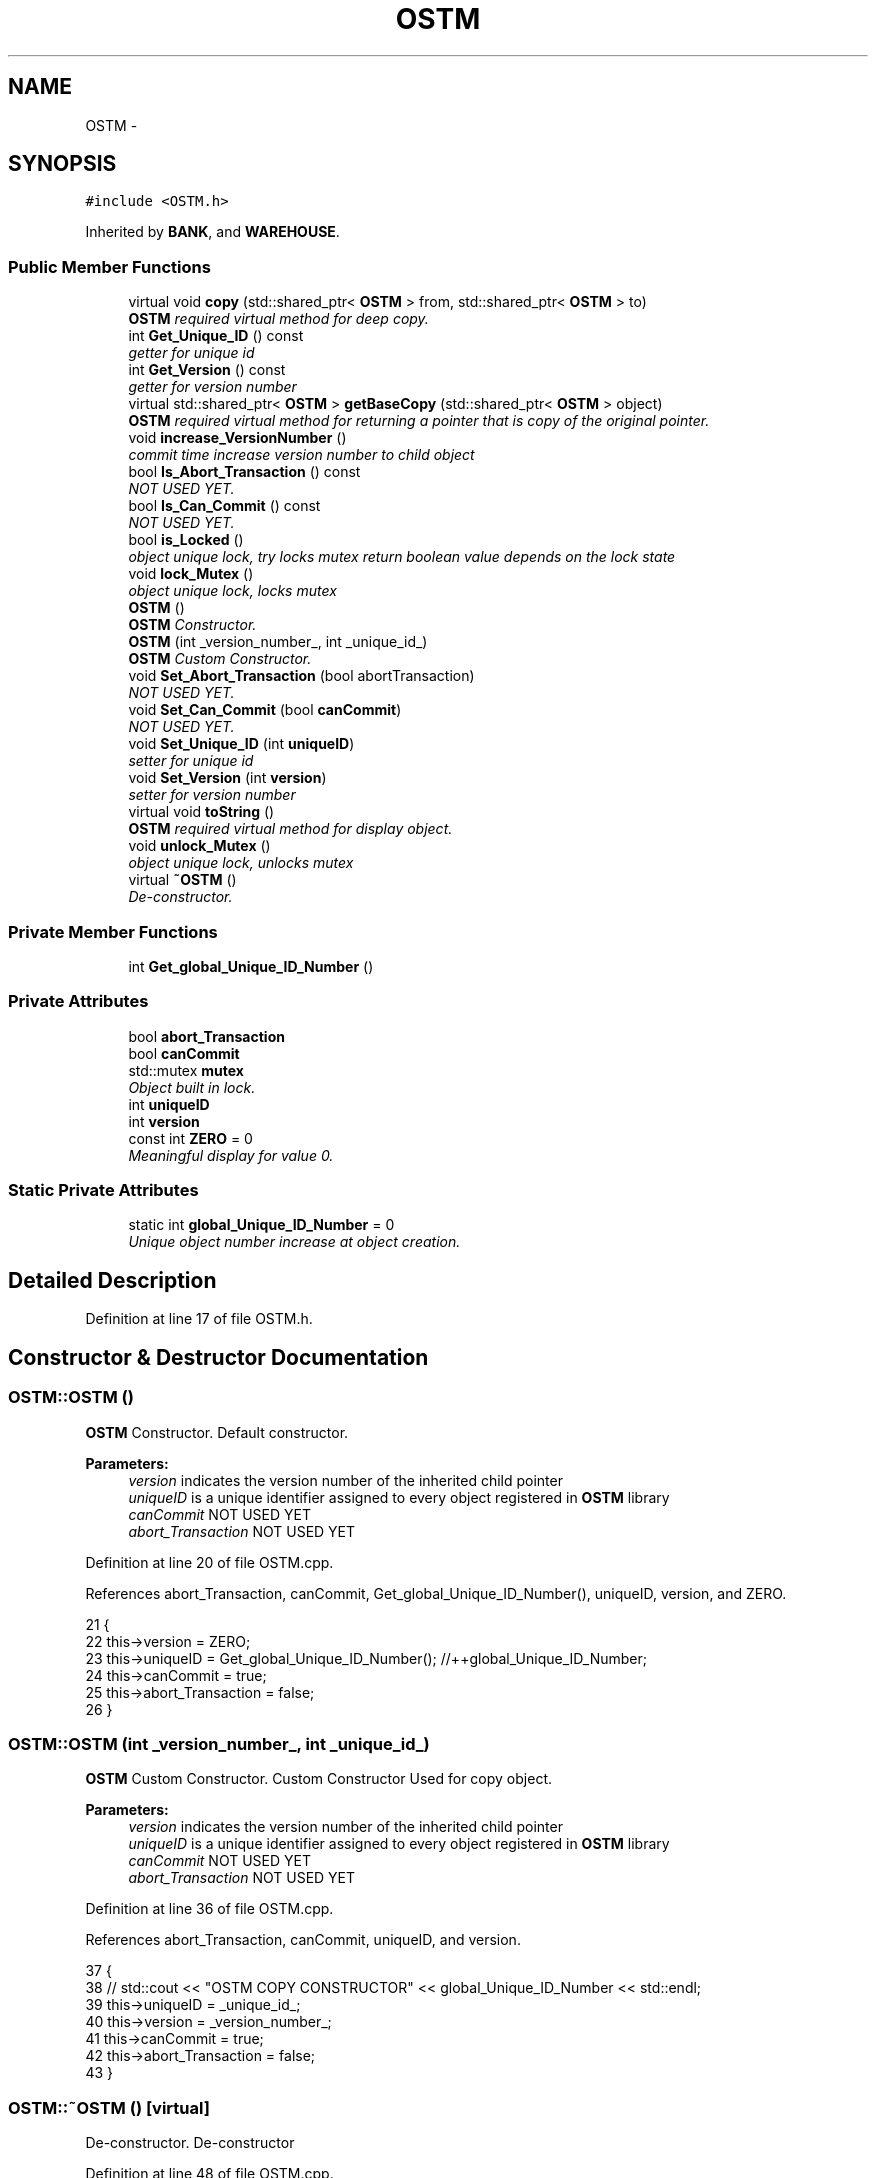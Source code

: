 .TH "OSTM" 3 "Sun Apr 1 2018" "C++ Software transactional Memory" \" -*- nroff -*-
.ad l
.nh
.SH NAME
OSTM \- 
.SH SYNOPSIS
.br
.PP
.PP
\fC#include <OSTM\&.h>\fP
.PP
Inherited by \fBBANK\fP, and \fBWAREHOUSE\fP\&.
.SS "Public Member Functions"

.in +1c
.ti -1c
.RI "virtual void \fBcopy\fP (std::shared_ptr< \fBOSTM\fP > from, std::shared_ptr< \fBOSTM\fP > to)"
.br
.RI "\fI\fBOSTM\fP required virtual method for deep copy\&. \fP"
.ti -1c
.RI "int \fBGet_Unique_ID\fP () const "
.br
.RI "\fIgetter for unique id \fP"
.ti -1c
.RI "int \fBGet_Version\fP () const "
.br
.RI "\fIgetter for version number \fP"
.ti -1c
.RI "virtual std::shared_ptr< \fBOSTM\fP > \fBgetBaseCopy\fP (std::shared_ptr< \fBOSTM\fP > object)"
.br
.RI "\fI\fBOSTM\fP required virtual method for returning a pointer that is copy of the original pointer\&. \fP"
.ti -1c
.RI "void \fBincrease_VersionNumber\fP ()"
.br
.RI "\fIcommit time increase version number to child object \fP"
.ti -1c
.RI "bool \fBIs_Abort_Transaction\fP () const "
.br
.RI "\fINOT USED YET\&. \fP"
.ti -1c
.RI "bool \fBIs_Can_Commit\fP () const "
.br
.RI "\fINOT USED YET\&. \fP"
.ti -1c
.RI "bool \fBis_Locked\fP ()"
.br
.RI "\fIobject unique lock, try locks mutex return boolean value depends on the lock state \fP"
.ti -1c
.RI "void \fBlock_Mutex\fP ()"
.br
.RI "\fIobject unique lock, locks mutex \fP"
.ti -1c
.RI "\fBOSTM\fP ()"
.br
.RI "\fI\fBOSTM\fP Constructor\&. \fP"
.ti -1c
.RI "\fBOSTM\fP (int _version_number_, int _unique_id_)"
.br
.RI "\fI\fBOSTM\fP Custom Constructor\&. \fP"
.ti -1c
.RI "void \fBSet_Abort_Transaction\fP (bool abortTransaction)"
.br
.RI "\fINOT USED YET\&. \fP"
.ti -1c
.RI "void \fBSet_Can_Commit\fP (bool \fBcanCommit\fP)"
.br
.RI "\fINOT USED YET\&. \fP"
.ti -1c
.RI "void \fBSet_Unique_ID\fP (int \fBuniqueID\fP)"
.br
.RI "\fIsetter for unique id \fP"
.ti -1c
.RI "void \fBSet_Version\fP (int \fBversion\fP)"
.br
.RI "\fIsetter for version number \fP"
.ti -1c
.RI "virtual void \fBtoString\fP ()"
.br
.RI "\fI\fBOSTM\fP required virtual method for display object\&. \fP"
.ti -1c
.RI "void \fBunlock_Mutex\fP ()"
.br
.RI "\fIobject unique lock, unlocks mutex \fP"
.ti -1c
.RI "virtual \fB~OSTM\fP ()"
.br
.RI "\fIDe-constructor\&. \fP"
.in -1c
.SS "Private Member Functions"

.in +1c
.ti -1c
.RI "int \fBGet_global_Unique_ID_Number\fP ()"
.br
.in -1c
.SS "Private Attributes"

.in +1c
.ti -1c
.RI "bool \fBabort_Transaction\fP"
.br
.ti -1c
.RI "bool \fBcanCommit\fP"
.br
.ti -1c
.RI "std::mutex \fBmutex\fP"
.br
.RI "\fIObject built in lock\&. \fP"
.ti -1c
.RI "int \fBuniqueID\fP"
.br
.ti -1c
.RI "int \fBversion\fP"
.br
.ti -1c
.RI "const int \fBZERO\fP = 0"
.br
.RI "\fIMeaningful display for value 0\&. \fP"
.in -1c
.SS "Static Private Attributes"

.in +1c
.ti -1c
.RI "static int \fBglobal_Unique_ID_Number\fP = 0"
.br
.RI "\fIUnique object number increase at object creation\&. \fP"
.in -1c
.SH "Detailed Description"
.PP 
Definition at line 17 of file OSTM\&.h\&.
.SH "Constructor & Destructor Documentation"
.PP 
.SS "OSTM::OSTM ()"

.PP
\fBOSTM\fP Constructor\&. Default constructor\&.
.PP
\fBParameters:\fP
.RS 4
\fIversion\fP indicates the version number of the inherited child pointer 
.br
\fIuniqueID\fP is a unique identifier assigned to every object registered in \fBOSTM\fP library 
.br
\fIcanCommit\fP NOT USED YET 
.br
\fIabort_Transaction\fP NOT USED YET 
.RE
.PP

.PP
Definition at line 20 of file OSTM\&.cpp\&.
.PP
References abort_Transaction, canCommit, Get_global_Unique_ID_Number(), uniqueID, version, and ZERO\&.
.PP
.nf
21 {
22     this->version = ZERO;
23     this->uniqueID = Get_global_Unique_ID_Number(); //++global_Unique_ID_Number;
24     this->canCommit = true;
25     this->abort_Transaction = false;
26 }
.fi
.SS "OSTM::OSTM (int _version_number_, int _unique_id_)"

.PP
\fBOSTM\fP Custom Constructor\&. Custom Constructor Used for copy object\&.
.PP
\fBParameters:\fP
.RS 4
\fIversion\fP indicates the version number of the inherited child pointer 
.br
\fIuniqueID\fP is a unique identifier assigned to every object registered in \fBOSTM\fP library 
.br
\fIcanCommit\fP NOT USED YET 
.br
\fIabort_Transaction\fP NOT USED YET 
.RE
.PP

.PP
Definition at line 36 of file OSTM\&.cpp\&.
.PP
References abort_Transaction, canCommit, uniqueID, and version\&.
.PP
.nf
37 {
38    // std::cout << "OSTM COPY CONSTRUCTOR" << global_Unique_ID_Number << std::endl;
39     this->uniqueID = _unique_id_;
40     this->version = _version_number_;
41     this->canCommit = true;
42     this->abort_Transaction = false;
43 }
.fi
.SS "OSTM::~OSTM ()\fC [virtual]\fP"

.PP
De-constructor\&. De-constructor 
.PP
Definition at line 48 of file OSTM\&.cpp\&.
.PP
.nf
48             {
49     //std::cout << "[OSTM DELETE]" << std::endl;
50 }
.fi
.SH "Member Function Documentation"
.PP 
.SS "virtual void OSTM::copy (std::shared_ptr< \fBOSTM\fP > from, std::shared_ptr< \fBOSTM\fP > to)\fC [inline]\fP, \fC [virtual]\fP"

.PP
\fBOSTM\fP required virtual method for deep copy\&. 
.PP
Reimplemented in \fBSLIGO_W\fP, \fBTALLAGH_W\fP, \fBCARLOW_W\fP, \fBCARPHONE_WAREHOUSE\fP, \fBDUNDALK_W\fP, \fBKILKENNY_W\fP, \fBAIB\fP, \fBBOI\fP, \fBBOA\fP, \fBSWBPLC\fP, \fBULSTER\fP, and \fBUNBL\fP\&.
.PP
Definition at line 34 of file OSTM\&.h\&.
.PP
.nf
34 {};  
.fi
.SS "int OSTM::Get_global_Unique_ID_Number ()\fC [private]\fP"
Returning global_Unique_ID_Number to the constructor
.PP
If global_Unique_ID_Number equals to 10000000 then reset back to ZERO, to make sure the value of global_Unique_ID_Number never exceed the MAX_INT value 
.PP
Definition at line 56 of file OSTM\&.cpp\&.
.PP
References global_Unique_ID_Number\&.
.PP
Referenced by OSTM()\&.
.PP
.nf
56                                       {
57     if(global_Unique_ID_Number > 10000000)
58         global_Unique_ID_Number = 0;
59     return ++global_Unique_ID_Number;
60 }
.fi
.SS "int OSTM::Get_Unique_ID () const"

.PP
getter for unique id 
.PP
\fBParameters:\fP
.RS 4
\fIuniqueID\fP int 
.RE
.PP

.PP
Definition at line 73 of file OSTM\&.cpp\&.
.PP
References uniqueID\&.
.PP
Referenced by toString(), ULSTER::toString(), UNBL::toString(), SWBPLC::toString(), BOA::toString(), BOI::toString(), AIB::toString(), KILKENNY_W::toString(), CARLOW_W::toString(), DUNDALK_W::toString(), SLIGO_W::toString(), TALLAGH_W::toString(), and CARPHONE_WAREHOUSE::toString()\&.
.PP
.nf
74 {
75     return uniqueID;
76 }
.fi
.SS "int OSTM::Get_Version () const"

.PP
getter for version number 
.PP
\fBParameters:\fP
.RS 4
\fIversion\fP int 
.RE
.PP

.PP
Definition at line 89 of file OSTM\&.cpp\&.
.PP
References version\&.
.PP
Referenced by toString(), ULSTER::toString(), UNBL::toString(), SWBPLC::toString(), BOA::toString(), BOI::toString(), AIB::toString(), KILKENNY_W::toString(), CARLOW_W::toString(), DUNDALK_W::toString(), SLIGO_W::toString(), TALLAGH_W::toString(), and CARPHONE_WAREHOUSE::toString()\&.
.PP
.nf
90 {
91     return version;
92 }
.fi
.SS "virtual std::shared_ptr<\fBOSTM\fP> OSTM::getBaseCopy (std::shared_ptr< \fBOSTM\fP > object)\fC [inline]\fP, \fC [virtual]\fP"

.PP
\fBOSTM\fP required virtual method for returning a pointer that is copy of the original pointer\&. 
.PP
Reimplemented in \fBSLIGO_W\fP, \fBTALLAGH_W\fP, \fBCARLOW_W\fP, \fBCARPHONE_WAREHOUSE\fP, \fBDUNDALK_W\fP, \fBKILKENNY_W\fP, \fBAIB\fP, \fBBOA\fP, \fBBOI\fP, \fBSWBPLC\fP, \fBULSTER\fP, and \fBUNBL\fP\&.
.PP
Definition at line 38 of file OSTM\&.h\&.
.PP
.nf
38 {};//std::cout << "[OSTM GETBASECOPY]" << std::endl;};
.fi
.SS "void OSTM::increase_VersionNumber ()"

.PP
commit time increase version number to child object 
.PP
\fBParameters:\fP
.RS 4
\fIversion\fP int 
.RE
.PP

.PP
Definition at line 97 of file OSTM\&.cpp\&.
.PP
References version\&.
.PP
Referenced by toString()\&.
.PP
.nf
98 {
99     this->version += 1;
100 }
.fi
.SS "bool OSTM::Is_Abort_Transaction () const"

.PP
NOT USED YET\&. 
.PP
\fBParameters:\fP
.RS 4
\fIabort_Transaction\fP boolean 
.RE
.PP

.PP
Definition at line 126 of file OSTM\&.cpp\&.
.PP
References abort_Transaction\&.
.PP
Referenced by toString()\&.
.PP
.nf
126                                       {
127     return abort_Transaction;
128 }
.fi
.SS "bool OSTM::Is_Can_Commit () const"

.PP
NOT USED YET\&. 
.PP
\fBParameters:\fP
.RS 4
\fIcanCommit\fP boolean 
.RE
.PP

.PP
Definition at line 112 of file OSTM\&.cpp\&.
.PP
References canCommit\&.
.PP
Referenced by toString()\&.
.PP
.nf
112                                {
113     return canCommit;
114 }
.fi
.SS "bool OSTM::is_Locked ()"

.PP
object unique lock, try locks mutex return boolean value depends on the lock state 
.PP
\fBParameters:\fP
.RS 4
\fImutex\fP std::mutex 
.RE
.PP

.PP
Definition at line 147 of file OSTM\&.cpp\&.
.PP
References mutex\&.
.PP
Referenced by toString()\&.
.PP
.nf
147                     {
148     return this->mutex\&.try_lock();
149 }
.fi
.SS "void OSTM::lock_Mutex ()"

.PP
object unique lock, locks mutex 
.PP
\fBParameters:\fP
.RS 4
\fImutex\fP std::mutex 
.RE
.PP

.PP
Definition at line 133 of file OSTM\&.cpp\&.
.PP
References mutex\&.
.PP
Referenced by toString()\&.
.PP
.nf
133                       {
134     this->mutex\&.lock();
135 }
.fi
.SS "void OSTM::Set_Abort_Transaction (bool abortTransaction)"

.PP
NOT USED YET\&. 
.PP
\fBParameters:\fP
.RS 4
\fIabort_Transaction\fP boolean 
.RE
.PP

.PP
Definition at line 119 of file OSTM\&.cpp\&.
.PP
References abort_Transaction\&.
.PP
Referenced by toString()\&.
.PP
.nf
119                                                       {
120     this->abort_Transaction = abortTransaction;
121 }
.fi
.SS "void OSTM::Set_Can_Commit (bool canCommit)"

.PP
NOT USED YET\&. 
.PP
\fBParameters:\fP
.RS 4
\fIcanCommit\fP boolean 
.RE
.PP

.PP
Definition at line 105 of file OSTM\&.cpp\&.
.PP
References canCommit\&.
.PP
Referenced by toString()\&.
.PP
.nf
105                                         {
106     this->canCommit = canCommit;
107 }
.fi
.SS "void OSTM::Set_Unique_ID (int uniqueID)"

.PP
setter for unique id 
.PP
\fBParameters:\fP
.RS 4
\fIuniqueID\fP int 
.RE
.PP

.PP
Definition at line 66 of file OSTM\&.cpp\&.
.PP
References uniqueID\&.
.PP
Referenced by ULSTER::copy(), UNBL::copy(), SWBPLC::copy(), BOA::copy(), AIB::copy(), BOI::copy(), and toString()\&.
.PP
.nf
66                                      {
67     this->uniqueID = uniqueID;
68 }
.fi
.SS "void OSTM::Set_Version (int version)"

.PP
setter for version number 
.PP
\fBParameters:\fP
.RS 4
\fIversion\fP int 
.RE
.PP

.PP
Definition at line 81 of file OSTM\&.cpp\&.
.PP
References version\&.
.PP
Referenced by toString()\&.
.PP
.nf
82 {
83     this->version = version;
84 }
.fi
.SS "virtual void OSTM::toString ()\fC [inline]\fP, \fC [virtual]\fP"

.PP
\fBOSTM\fP required virtual method for display object\&. 
.PP
Reimplemented in \fBCARPHONE_WAREHOUSE\fP, \fBSLIGO_W\fP, \fBTALLAGH_W\fP, \fBCARLOW_W\fP, \fBDUNDALK_W\fP, \fBKILKENNY_W\fP, \fBAIB\fP, \fBBOA\fP, \fBBOI\fP, \fBSWBPLC\fP, \fBULSTER\fP, and \fBUNBL\fP\&.
.PP
Definition at line 42 of file OSTM\&.h\&.
.PP
References canCommit, Get_Unique_ID(), Get_Version(), increase_VersionNumber(), Is_Abort_Transaction(), Is_Can_Commit(), is_Locked(), lock_Mutex(), Set_Abort_Transaction(), Set_Can_Commit(), Set_Unique_ID(), Set_Version(), uniqueID, unlock_Mutex(), and version\&.
.PP
.nf
42 {};
.fi
.SS "void OSTM::unlock_Mutex ()"

.PP
object unique lock, unlocks mutex 
.PP
\fBParameters:\fP
.RS 4
\fImutex\fP std::mutex 
.RE
.PP

.PP
Definition at line 140 of file OSTM\&.cpp\&.
.PP
References mutex\&.
.PP
Referenced by toString()\&.
.PP
.nf
140                         {
141     this->mutex\&.unlock();
142 }
.fi
.SH "Member Data Documentation"
.PP 
.SS "bool OSTM::abort_Transaction\fC [private]\fP"

.PP
Definition at line 108 of file OSTM\&.h\&.
.PP
Referenced by Is_Abort_Transaction(), OSTM(), and Set_Abort_Transaction()\&.
.SS "bool OSTM::canCommit\fC [private]\fP"

.PP
Definition at line 104 of file OSTM\&.h\&.
.PP
Referenced by Is_Can_Commit(), OSTM(), Set_Can_Commit(), and toString()\&.
.SS "int OSTM::global_Unique_ID_Number = 0\fC [static]\fP, \fC [private]\fP"

.PP
Unique object number increase at object creation\&. 
.PP
Definition at line 112 of file OSTM\&.h\&.
.PP
Referenced by Get_global_Unique_ID_Number()\&.
.SS "std::mutex OSTM::mutex\fC [private]\fP"

.PP
Object built in lock\&. 
.PP
Definition at line 120 of file OSTM\&.h\&.
.PP
Referenced by is_Locked(), lock_Mutex(), and unlock_Mutex()\&.
.SS "int OSTM::uniqueID\fC [private]\fP"

.PP
Definition at line 100 of file OSTM\&.h\&.
.PP
Referenced by Get_Unique_ID(), OSTM(), Set_Unique_ID(), and toString()\&.
.SS "int OSTM::version\fC [private]\fP"

.PP
Definition at line 96 of file OSTM\&.h\&.
.PP
Referenced by Get_Version(), increase_VersionNumber(), OSTM(), Set_Version(), and toString()\&.
.SS "const int OSTM::ZERO = 0\fC [private]\fP"

.PP
Meaningful display for value 0\&. 
.PP
Definition at line 116 of file OSTM\&.h\&.
.PP
Referenced by OSTM()\&.

.SH "Author"
.PP 
Generated automatically by Doxygen for C++ Software transactional Memory from the source code\&.
